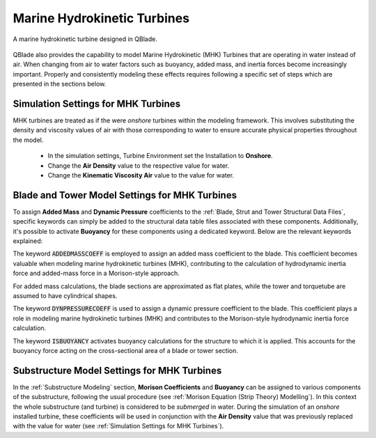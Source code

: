 Marine Hydrokinetic Turbines 
----------------------------

.. _fig-mhk_turbine:
.. figure:: mhk_turbine.png
    :align: center
    :scale: 40%
    :alt: A MHK turbine designed in QBlade.

    A marine hydrokinetic turbine designed in QBlade.

QBlade also provides the capability to model Marine Hydrokinetic (MHK) Turbines that are operating in water instead of air. When changing from air to water factors such as buoyancy, added mass, and inertia forces become increasingly important. Properly and consistently modeling these effects requires following a specific set of steps which are presented in the sections below.


Simulation Settings for MHK Turbines
************************************

MHK turbines are treated as if the were *onshore* turbines within the modeling framework. This involves substituting the density and viscosity values of air with those corresponding to water to ensure accurate physical properties throughout the model.

 * In the simulation settings, Turbine Environment set the Installation to **Onshore**.
 * Change the **Air Density** value to the respective value for water.
 * Change the **Kinematic Viscosity Air** value to the value for water.

Blade and Tower Model Settings for MHK Turbines
***********************************************

To assign **Added Mass** and **Dynamic Pressure** coefficients to the :ref:`Blade, Strut and Tower Structural Data Files`, specific keywords can simply be added to the structural data table files associated with these components. Additionally, it's possible to activate **Buoyancy** for these components using a dedicated keyword. Below are the relevant keywords explained:

The keyword :code:`ADDEDMASSCOEFF` is employed to assign an added mass coefficient to the blade. This coefficient becomes valuable when modeling marine hydrokinetic turbines (MHK), contributing to the calculation of hydrodynamic inertia force and added-mass force in a Morison-style approach.

For added mass calculations, the blade sections are approximated as flat plates, while the tower and torquetube are assumed to have cylindrical shapes.

.. code-block:: console
	:caption: : Exemplary Added Mass Keyword use
	
	1.2 ADDMASSCOEFF

The keyword :code:`DYNPRESSURECOEFF` is used to assign a dynamic pressure coefficient to the blade. This coefficient plays a role in modeling marine hydrokinetic turbines (MHK) and contributes to the Morison-style hydrodynamic inertia force calculation.

.. code-block:: console
	:caption: : Exemplary Dynamic Pressure Coefficient Keyword use
	
	1.2 DYNPRESSURECOEFF

The keyword :code:`ISBUOYANCY` activates buoyancy calculations for the structure to which it is applied. This accounts for the buoyancy force acting on the cross-sectional area of a blade or tower section.

.. code-block:: console
	:caption: : Exemplary Buoyancy Keyword use
	
	true ISBUOYANCY
	
Substructure Model Settings for MHK Turbines
********************************************

In the :ref:`Substructure Modeling` section, **Morison Coefficients** and **Buoyancy** can be assigned to various components of the substructure, following the usual procedure (see :ref:`Morison Equation (Strip Theory) Modelling`). In this context the whole substructure (and turbine) is considered to be *submerged* in water. During the simulation of an *onshore* installed turbine, these coefficients will be used in conjunction with the **Air Density** value that was previously replaced with the value for water (see :ref:`Simulation Settings for MHK Turbines`).